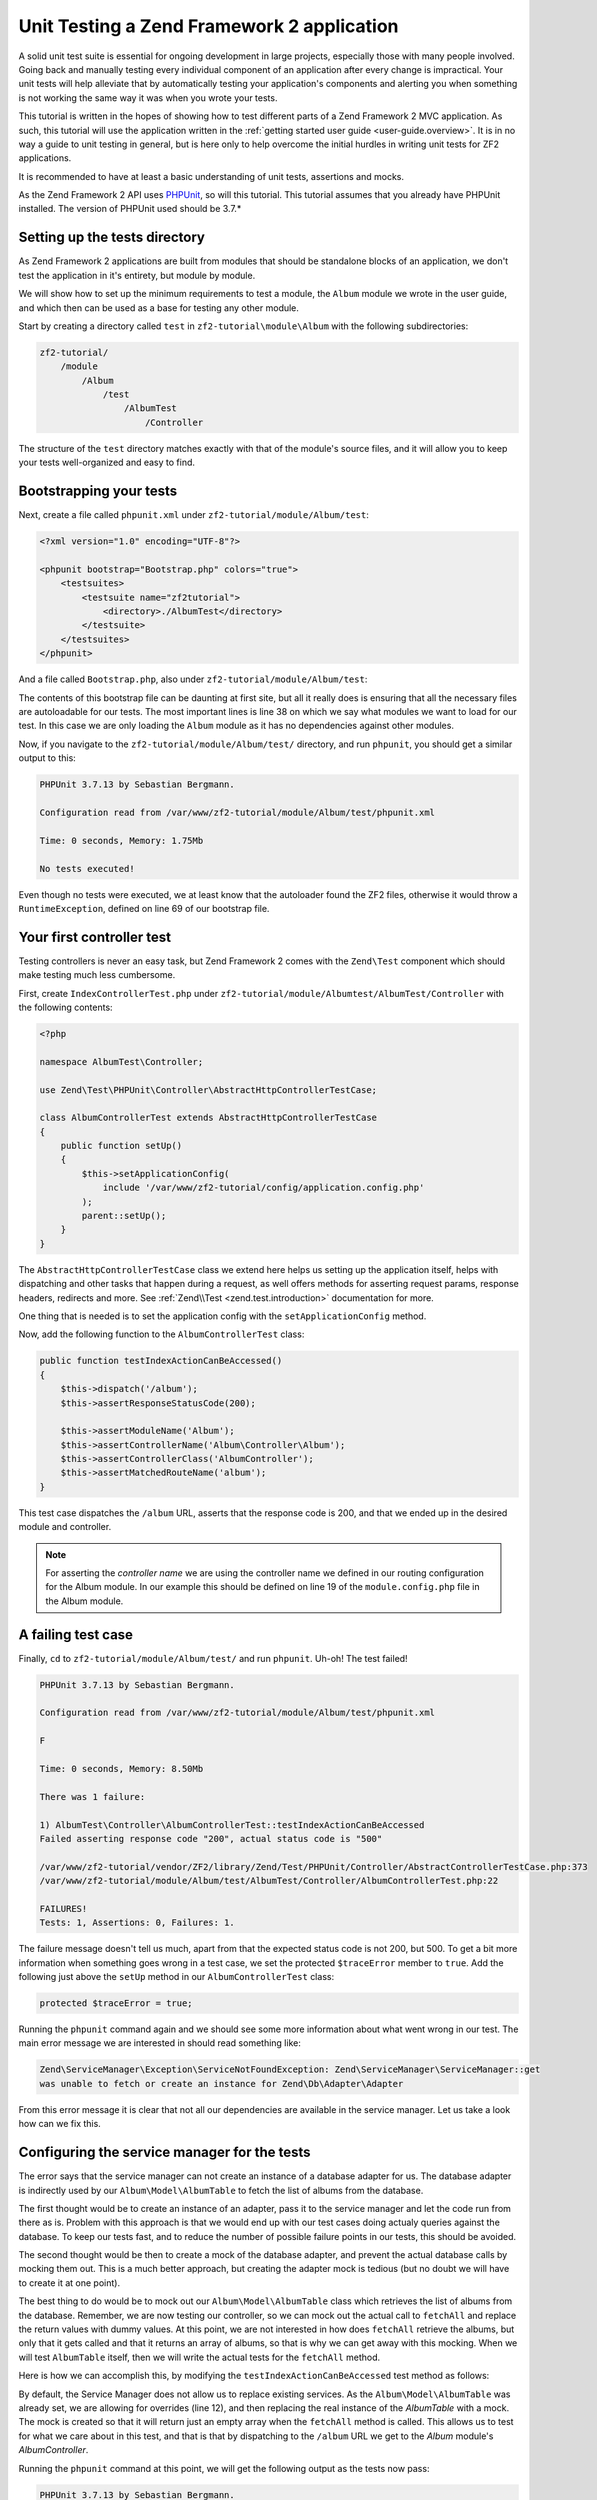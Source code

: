 .. _tutorials.unittesting.rst:

Unit Testing a Zend Framework 2 application
===========================================

A solid unit test suite is essential for ongoing development in large
projects, especially those with many people involved. Going back and
manually testing every individual component of an application after
every change is impractical. Your unit tests will help alleviate that
by automatically testing your application's components and alerting
you when something is not working the same way it was when you wrote
your tests.

This tutorial is written in the hopes of showing how to test different
parts of a Zend Framework 2 MVC application. As such, this tutorial
will use the application written in the :ref:`getting started
user guide <user-guide.overview>`. It is in no way a guide to
unit testing in general, but is here only to help overcome the
initial hurdles in writing unit tests for ZF2 applications.

It is recommended to have at least a basic understanding of unit
tests, assertions and mocks.

As the Zend Framework 2 API uses `PHPUnit <http://phpunit.de/>`_, so
will this tutorial. This tutorial assumes that you already have PHPUnit
installed. The version of PHPUnit used should be 3.7.*

.. _setting-up-the-tests-directory:

Setting up the tests directory
------------------------------

As Zend Framework 2 applications are built from modules that should be
standalone blocks of an application, we don't test the application in
it's entirety, but module by module.

We will show how to set up the minimum requirements to test a module,
the ``Album`` module we wrote in the user guide, and which then can be
used as a base for testing any other module.

Start by creating a directory called ``test`` in ``zf2-tutorial\module\Album`` with
the following subdirectories:

.. code-block:: text

    zf2-tutorial/
        /module
            /Album
                /test
                    /AlbumTest
                        /Controller

The structure of the ``test`` directory matches exactly with that of the
module's source files, and it will allow you to keep your tests
well-organized and easy to find.

.. _bootstrapping-your-tests:

Bootstrapping your tests
------------------------

Next, create a file called ``phpunit.xml`` under ``zf2-tutorial/module/Album/test``:

.. code-block:: xml

    <?xml version="1.0" encoding="UTF-8"?>

    <phpunit bootstrap="Bootstrap.php" colors="true">
        <testsuites>
            <testsuite name="zf2tutorial">
                <directory>./AlbumTest</directory>
            </testsuite>
        </testsuites>
    </phpunit>

And a file called ``Bootstrap.php``, also under ``zf2-tutorial/module/Album/test``:

.. code-block:: php
    :linenos:
    :emphasize-lines: 38

    <?php

    namespace AlbumTest;

    use Zend\Loader\AutoloaderFactory;
    use Zend\Mvc\Service\ServiceManagerConfig;
    use Zend\ServiceManager\ServiceManager;
    use RuntimeException;

    error_reporting(E_ALL | E_STRICT);
    chdir(__DIR__);

    /**
     * Test bootstrap, for setting up autoloading
     */
    class Bootstrap
    {
        protected static $serviceManager;

        public static function init()
        {
            $zf2ModulePaths = array(dirname(dirname(__DIR__)));
            if (($path = static::findParentPath('vendor'))) {
                $zf2ModulePaths[] = $path;
            }
            if (($path = static::findParentPath('module')) !== $zf2ModulePaths[0]) {
                $zf2ModulePaths[] = $path;
            }

            static::initAutoloader();

            // use ModuleManager to load this module and it's dependencies
            $config = array(
                'module_listener_options' => array(
                    'module_paths' => $zf2ModulePaths,
                ),
                'modules' => array(
                    'Album'
                )
            );

            $serviceManager = new ServiceManager(new ServiceManagerConfig());
            $serviceManager->setService('ApplicationConfig', $config);
            $serviceManager->get('ModuleManager')->loadModules();
            static::$serviceManager = $serviceManager;
        }

        public static function getServiceManager()
        {
            return static::$serviceManager;
        }

        protected static function initAutoloader()
        {
            $vendorPath = static::findParentPath('vendor');

            $zf2Path = getenv('ZF2_PATH');
            if (!$zf2Path) {
                if (defined('ZF2_PATH')) {
                    $zf2Path = ZF2_PATH;
                } else {
                    if (is_dir($vendorPath . '/ZF2/library')) {
                        $zf2Path = $vendorPath . '/ZF2/library';
                    }
                }
            }

            if (!$zf2Path) {
                throw new RuntimeException('Unable to load ZF2. Run `php composer.phar install` or define a ZF2_PATH environment variable.');
            }

            include $zf2Path . '/Zend/Loader/AutoloaderFactory.php';
            AutoloaderFactory::factory(array(
                'Zend\Loader\StandardAutoloader' => array(
                    'autoregister_zf' => true,
                    'namespaces' => array(
                        __NAMESPACE__ => __DIR__ . '/' . __NAMESPACE__,
                    ),
                ),
            ));
        }

        protected static function findParentPath($path)
        {
            $dir = __DIR__;
            $previousDir = '.';
            while (!is_dir($dir . '/' . $path)) {
                $dir = dirname($dir);
                if ($previousDir === $dir) return false;
                $previousDir = $dir;
            }
            return $dir . '/' . $path;
        }
    }

    Bootstrap::init();

The contents of this bootstrap file can be daunting at first site, but all it
really does is ensuring that all the necessary files are autoloadable for our
tests. The most important lines is line 38 on which we say what
modules we want to load for our test. In this case we are only loading the
``Album`` module as it has no dependencies against other modules.

Now, if you navigate to the ``zf2-tutorial/module/Album/test/`` directory,
and run ``phpunit``, you should get a similar output to this:

.. code-block:: text

    PHPUnit 3.7.13 by Sebastian Bergmann.

    Configuration read from /var/www/zf2-tutorial/module/Album/test/phpunit.xml

    Time: 0 seconds, Memory: 1.75Mb

    No tests executed!


Even though no tests were executed, we at least know that the autoloader found the
ZF2 files, otherwise it would throw a ``RuntimeException``, defined on line 69 of
our bootstrap file.

.. _your-first-controller-test:

Your first controller test
--------------------------

Testing controllers is never an easy task, but Zend Framework 2 comes
with the ``Zend\Test`` component which should make testing much less
cumbersome.

First, create ``IndexControllerTest.php`` under
``zf2-tutorial/module/Albumtest/AlbumTest/Controller`` with
the following contents:

.. code-block:: php

    <?php

    namespace AlbumTest\Controller;

    use Zend\Test\PHPUnit\Controller\AbstractHttpControllerTestCase;

    class AlbumControllerTest extends AbstractHttpControllerTestCase
    {
        public function setUp()
        {
            $this->setApplicationConfig(
                include '/var/www/zf2-tutorial/config/application.config.php'
            );
            parent::setUp();
        }
    }

The ``AbstractHttpControllerTestCase`` class we extend here helps us setting up the
application itself, helps with dispatching and other tasks that happen during a request,
as well offers methods for asserting request params, response headers, redirects and more.
See :ref:`Zend\\Test <zend.test.introduction>` documentation for more.

One thing that is needed is to set the application config with the ``setApplicationConfig``
method.

Now, add the following function to the ``AlbumControllerTest`` class:

.. code-block:: php

    public function testIndexActionCanBeAccessed()
    {
        $this->dispatch('/album');
        $this->assertResponseStatusCode(200);

        $this->assertModuleName('Album');
        $this->assertControllerName('Album\Controller\Album');
        $this->assertControllerClass('AlbumController');
        $this->assertMatchedRouteName('album');
    }

This test case dispatches the ``/album`` URL, asserts that the response code is 200,
and that we ended up in the desired module and controller.

.. note::
    For asserting the *controller name* we are using the controller name we defined in our
    routing configuration for the Album module. In our example this should be defined on line
    19 of the ``module.config.php`` file in the Album module.

.. _a-failing-test-case:

A failing test case
-------------------

Finally, ``cd`` to ``zf2-tutorial/module/Album/test/`` and run ``phpunit``. Uh-oh! The test
failed!

.. code-block:: text

    PHPUnit 3.7.13 by Sebastian Bergmann.

    Configuration read from /var/www/zf2-tutorial/module/Album/test/phpunit.xml

    F

    Time: 0 seconds, Memory: 8.50Mb

    There was 1 failure:

    1) AlbumTest\Controller\AlbumControllerTest::testIndexActionCanBeAccessed
    Failed asserting response code "200", actual status code is "500"

    /var/www/zf2-tutorial/vendor/ZF2/library/Zend/Test/PHPUnit/Controller/AbstractControllerTestCase.php:373
    /var/www/zf2-tutorial/module/Album/test/AlbumTest/Controller/AlbumControllerTest.php:22

    FAILURES!
    Tests: 1, Assertions: 0, Failures: 1.

The failure message doesn't tell us much, apart from that the expected status code
is not 200, but 500. To get a bit more information when something goes wrong in a
test case, we set the protected ``$traceError`` member to ``true``. Add the following
just above the ``setUp`` method in our ``AlbumControllerTest`` class:

.. code-block:: php

    protected $traceError = true;


Running the ``phpunit`` command again and we should see some more information about
what went wrong in our test. The main error message we are interested in should read
something like:

.. code-block:: text

    Zend\ServiceManager\Exception\ServiceNotFoundException: Zend\ServiceManager\ServiceManager::get
    was unable to fetch or create an instance for Zend\Db\Adapter\Adapter

From this error message it is clear that not all our dependencies are available in the
service manager. Let us take a look how can we fix this.

.. _configuring-the-service-manager-for-the-tests:

Configuring the service manager for the tests
---------------------------------------------

The error says that the service manager can not create an instance of a database adapter
for us. The database adapter is indirectly used by our ``Album\Model\AlbumTable`` to
fetch the list of albums from the database.

The first thought would be to create an instance of an adapter, pass it to the
service manager and let the code run from there as is. Problem with this approach
is that we would end up with our test cases doing actualy queries against the database.
To keep our tests fast, and to reduce the number of possible failure points in our tests,
this should be avoided.

The second thought would be then to create a mock of the database adapter, and prevent
the actual database calls by mocking them out. This is a much better approach, but creating
the adapter mock is tedious (but no doubt we will have to create it at one point).

The best thing to do would be to mock out our ``Album\Model\AlbumTable`` class which
retrieves the list of albums from the database. Remember, we are now testing our controller,
so we can mock out the actual call to ``fetchAll`` and replace the return values with
dummy values. At this point, we are not interested in how does ``fetchAll`` retrieve the
albums, but only that it gets called and that it returns an array of albums, so that is
why we can get away with this mocking. When we will test ``AlbumTable`` itself,
then we will write the actual tests for the ``fetchAll`` method.

Here is how we can accomplish this, by modifying the ``testIndexActionCanBeAccessed``
test method as follows:

.. code-block:: php
    :linenos:
    :emphasize-lines: 3-13

    public function testIndexActionCanBeAccessed()
    {
        $albumTableMock = $this->getMockBuilder('Album\Model\AlbumTable')
                                ->disableOriginalConstructor()
                                ->getMock();

        $albumTableMock->expects($this->once())
                        ->method('fetchAll')
                        ->will($this->returnValue(array()));

        $serviceManager = $this->getApplicationServiceLocator();
        $serviceManager->setAllowOverride(true);
        $serviceManager->setService('Album\Model\AlbumTable', $albumTableMock);

        $this->dispatch('/album');
        $this->assertResponseStatusCode(200);

        $this->assertModuleName('Album');
        $this->assertControllerName('Album\Controller\Album');
        $this->assertControllerClass('AlbumController');
        $this->assertMatchedRouteName('album');
    }

By default, the Service Manager does not allow us to replace existing services. As the
``Album\Model\AlbumTable`` was already set, we are allowing for overrides (line 12), and then
replacing the real instance of the `AlbumTable` with a mock. The mock is created so that it
will return just an empty array when the ``fetchAll`` method is called. This allows us to
test for what we care about in this test, and that is that by dispatching to the ``/album``
URL we get to the `Album` module's `AlbumController`.

Running the ``phpunit`` command at this point, we will get the following output as the
tests now pass:

.. code-block:: text

    PHPUnit 3.7.13 by Sebastian Bergmann.

    Configuration read from /var/www/zf2-tutorial/module/Album/test/phpunit.xml

    .

    Time: 0 seconds, Memory: 9.00Mb

    OK (1 test, 6 assertions)

.. _testing-actions-with-post:

Testing actions with POST
-------------------------

One of the most common actions happening in controllers is submitting a form
with some POST data. Testing this is surprisingly easy:

.. code-block:: php

    public function testAddActionRedirectsAfterValidPost()
    {
        $albumTableMock = $this->getMockBuilder('Album\Model\AlbumTable')
                                ->disableOriginalConstructor()
                                ->getMock();

        $albumTableMock->expects($this->once())
                        ->method('saveAlbum')
                        ->will($this->returnValue(null));

        $serviceManager = $this->getApplicationServiceLocator();
        $serviceManager->setAllowOverride(true);
        $serviceManager->setService('Album\Model\AlbumTable', $albumTableMock);

        $postData = array('title' => 'Led Zeppelin III', 'artist' => 'Led Zeppelin');
        $this->dispatch('/album/add', 'POST', $postData);
        $this->assertResponseStatusCode(302);

        $this->assertRedirectTo('/album');
    }

Here we test that when we make a POST request against the ``/album/add`` URL, the
``Album\Model\AlbumTable``'s ``saveAlbum`` will be called and after that we will
be redirected back to the ``/album`` URL.

Running ``phpunit`` gives us the following output:

.. code-block:: text

    PHPUnit 3.7.13 by Sebastian Bergmann.

    Configuration read from /home/robert/www/zf2-tutorial/module/Album/test/phpunit.xml

    ..

    Time: 0 seconds, Memory: 10.75Mb

    OK (2 tests, 9 assertions)


Testing the ``editAction`` and ``deleteAction`` methods can be easily done in a manner similar
as shown for the ``addAction``.

.. _testing-model-entities:

Testing model entities
----------------------

Now that we know how to test our controllers, let us move to an other important part of our
application - the model entity.

Here we want to test that the initial state of the entity is what we expect it to be,
that we can convert the model's parameters to and from an array, and that it has all
the input filters we need.

Create the file ``AlbumTest.php`` in ``module/Album/test/AlbumTest/Model`` directory
with the following contents:

.. code-block:: php
    :linenos:

    <?php
    namespace AlbumTest\Model;

    use Album\Model\Album;
    use PHPUnit_Framework_TestCase;

    class AlbumTest extends PHPUnit_Framework_TestCase
    {
        public function testAlbumInitialState()
        {
            $album = new Album();

            $this->assertNull($album->artist, '"artist" should initially be null');
            $this->assertNull($album->id, '"id" should initially be null');
            $this->assertNull($album->title, '"title" should initially be null');
        }

        public function testExchangeArraySetsPropertiesCorrectly()
        {
            $album = new Album();
            $data  = array('artist' => 'some artist',
                           'id'     => 123,
                           'title'  => 'some title');

            $album->exchangeArray($data);

            $this->assertSame($data['artist'], $album->artist, '"artist" was not set correctly');
            $this->assertSame($data['id'], $album->id, '"id" was not set correctly');
            $this->assertSame($data['title'], $album->title, '"title" was not set correctly');
        }

        public function testExchangeArraySetsPropertiesToNullIfKeysAreNotPresent()
        {
            $album = new Album();

            $album->exchangeArray(array('artist' => 'some artist',
                                        'id'     => 123,
                                        'title'  => 'some title'));
            $album->exchangeArray(array());

            $this->assertNull($album->artist, '"artist" should have defaulted to null');
            $this->assertNull($album->id, '"id" should have defaulted to null');
            $this->assertNull($album->title, '"title" should have defaulted to null');
        }

        public function testGetArrayCopyReturnsAnArrayWithPropertyValues()
        {
            $album = new Album();
            $data  = array('artist' => 'some artist',
                           'id'     => 123,
                           'title'  => 'some title');

            $album->exchangeArray($data);
            $copyArray = $album->getArrayCopy();

            $this->assertSame($data['artist'], $copyArray['artist'], '"artist" was not set correctly');
            $this->assertSame($data['id'], $copyArray['id'], '"id" was not set correctly');
            $this->assertSame($data['title'], $copyArray['title'], '"title" was not set correctly');
        }

        public function testInputFiltersAreSetCorrectly()
        {
            $album = new Album();

            $inputFilter = $album->getInputFilter();

            $this->assertSame(3, $inputFilter->count());
            $this->assertTrue($inputFilter->has('artist'));
            $this->assertTrue($inputFilter->has('id'));
            $this->assertTrue($inputFilter->has('title'));
        }
    }

We are testing for 5 things:

1. Are all of the Album's properties initially set to NULL?
2. Will the Album's properties be set correctly when we call ``exchangeArray()``?
3. Will a default value of NULL be used for properties whose keys are not present in the ``$data`` array?
4. Can we get an array copy of our model?
5. Do all elements have input filters present?

If we run ``phpunit`` again, we will get the following output, confirming that our model is
indeed correct:

.. code-block:: text

    PHPUnit 3.7.13 by Sebastian Bergmann.

    Configuration read from /var/www/zf2-tutorial/module/Album/test/phpunit.xml

    .......

    Time: 0 seconds, Memory: 11.00Mb

    OK (7 tests, 25 assertions)

.. _testing-model-tables:

Testing model tables
--------------------

The final step in this unit testing tutorial for Zend Framework 2 applications
is writing tests for our model tables.

This test assures that we can get a list of albums, or one album by it's ID,
and that we can save and delete albums from the database.

To avoid actual interaction with the database itself, we will replace certain
parts with `mocks`.

Create a file ``AlbumTableTest.php`` in ``module/Album/test/AlbumTest/Model``
with the following contents:

.. code-block:: php

    <?php
    namespace AlbumTest\Model;

    use Album\Model\AlbumTable;
    use Album\Model\Album;
    use Zend\Db\ResultSet\ResultSet;
    use PHPUnit_Framework_TestCase;

    class AlbumTableTest extends PHPUnit_Framework_TestCase
    {
        public function testFetchAllReturnsAllAlbums()
        {
            $resultSet = new ResultSet();
            $mockTableGateway = $this->getMock('Zend\Db\TableGateway\TableGateway',
                                               array('select'), array(), '', false);
            $mockTableGateway->expects($this->once())
                             ->method('select')
                             ->with()
                             ->will($this->returnValue($resultSet));

            $albumTable = new AlbumTable($mockTableGateway);

            $this->assertSame($resultSet, $albumTable->fetchAll());
        }
    }


Since we are testing the ``AlbumTable`` here and not the ``TableGateway``
class (which has already been tested in Zend Framework),
we just want to make sure that our ``AlbumTable`` class is interacting with the ``TableGateway``
class the way that we expect it to. Above, we're testing to see if the ``fetchAll()`` method
of ``AlbumTable`` will call the ``select()`` method of the ``$tableGateway`` property with
no parameters. If it does, it should return a ``ResultSet`` object. Finally, we expect that
this same ``ResultSet`` object will be returned to the calling method. This test should run
fine, so now we can add the rest of the test methods:

.. code-block:: php

    public function testCanRetrieveAnAlbumByItsId()
    {
        $album = new Album();
        $album->exchangeArray(array('id'     => 123,
                                    'artist' => 'The Military Wives',
                                    'title'  => 'In My Dreams'));

        $resultSet = new ResultSet();
        $resultSet->setArrayObjectPrototype(new Album());
        $resultSet->initialize(array($album));

        $mockTableGateway = $this->getMock('Zend\Db\TableGateway\TableGateway', array('select'), array(), '', false);
        $mockTableGateway->expects($this->once())
                         ->method('select')
                         ->with(array('id' => 123))
                         ->will($this->returnValue($resultSet));

        $albumTable = new AlbumTable($mockTableGateway);

        $this->assertSame($album, $albumTable->getAlbum(123));
    }

    public function testCanDeleteAnAlbumByItsId()
    {
        $mockTableGateway = $this->getMock('Zend\Db\TableGateway\TableGateway', array('delete'), array(), '', false);
        $mockTableGateway->expects($this->once())
                         ->method('delete')
                         ->with(array('id' => 123));

        $albumTable = new AlbumTable($mockTableGateway);
        $albumTable->deleteAlbum(123);
    }

    public function testSaveAlbumWillInsertNewAlbumsIfTheyDontAlreadyHaveAnId()
    {
        $albumData = array('artist' => 'The Military Wives', 'title' => 'In My Dreams');
        $album     = new Album();
        $album->exchangeArray($albumData);

        $mockTableGateway = $this->getMock('Zend\Db\TableGateway\TableGateway', array('insert'), array(), '', false);
        $mockTableGateway->expects($this->once())
                         ->method('insert')
                         ->with($albumData);

        $albumTable = new AlbumTable($mockTableGateway);
        $albumTable->saveAlbum($album);
    }

    public function testSaveAlbumWillUpdateExistingAlbumsIfTheyAlreadyHaveAnId()
    {
        $albumData = array('id' => 123, 'artist' => 'The Military Wives', 'title' => 'In My Dreams');
        $album     = new Album();
        $album->exchangeArray($albumData);

        $resultSet = new ResultSet();
        $resultSet->setArrayObjectPrototype(new Album());
        $resultSet->initialize(array($album));

        $mockTableGateway = $this->getMock('Zend\Db\TableGateway\TableGateway',
                                           array('select', 'update'), array(), '', false);
        $mockTableGateway->expects($this->once())
                         ->method('select')
                         ->with(array('id' => 123))
                         ->will($this->returnValue($resultSet));
        $mockTableGateway->expects($this->once())
                         ->method('update')
                         ->with(array('artist' => 'The Military Wives', 'title' => 'In My Dreams'),
                                array('id' => 123));

        $albumTable = new AlbumTable($mockTableGateway);
        $albumTable->saveAlbum($album);
    }

    public function testExceptionIsThrownWhenGettingNonExistentAlbum()
    {
        $resultSet = new ResultSet();
        $resultSet->setArrayObjectPrototype(new Album());
        $resultSet->initialize(array());

        $mockTableGateway = $this->getMock('Zend\Db\TableGateway\TableGateway', array('select'), array(), '', false);
        $mockTableGateway->expects($this->once())
                         ->method('select')
                         ->with(array('id' => 123))
                         ->will($this->returnValue($resultSet));

        $albumTable = new AlbumTable($mockTableGateway);

        try {
            $albumTable->getAlbum(123);
        }
        catch (\Exception $e) {
            $this->assertSame('Could not find row 123', $e->getMessage());
            return;
        }

        $this->fail('Expected exception was not thrown');
    }

These tests are nothing complicated and they should be self explanatory. In each test
we are injecting a mock table gateway into our ``AlbumTable`` and set our expectations
accordingly.

We are testing that:

1. We can retrieve an individual album by its ID.
2. We can delete albums.
3. We can save new album.
4. We can update existing albums.
5. We will encounter an exception if we're trying to retrieve an album that doesn't exist.

Running ``phpunit`` command for one last time, we get the output as follows:

.. code-block:: text

    PHPUnit 3.7.13 by Sebastian Bergmann.

    Configuration read from /var/www/zf2-tutorial/module/Album/test/phpunit.xml

    .............

    Time: 0 seconds, Memory: 11.50Mb

    OK (13 tests, 34 assertions)


Conclusion
----------

In this short tutorial we gave a few examples how different parts of a Zend
Framework 2 MVC application can be tested. We covered :ref:`setting up
<setting-up-the-tests-directory>` the environment
for testing, how to test :ref:`controllers and actions <testing-actions-with-post>`, 
how to approach :ref:`failing test cases <a-failing-test-case>`, how to configure
:ref:`the service manager <configuring-the-service-manager-for-the-tests>`,
as well as how to test :ref:`model entities <testing-model-entities>`
and :ref:`model tables <testing-model-tables>`.

This tutorial is by no means a definitive guide to writing unit tests, just
a small stepping stone helping you develop applications of higher quality.
